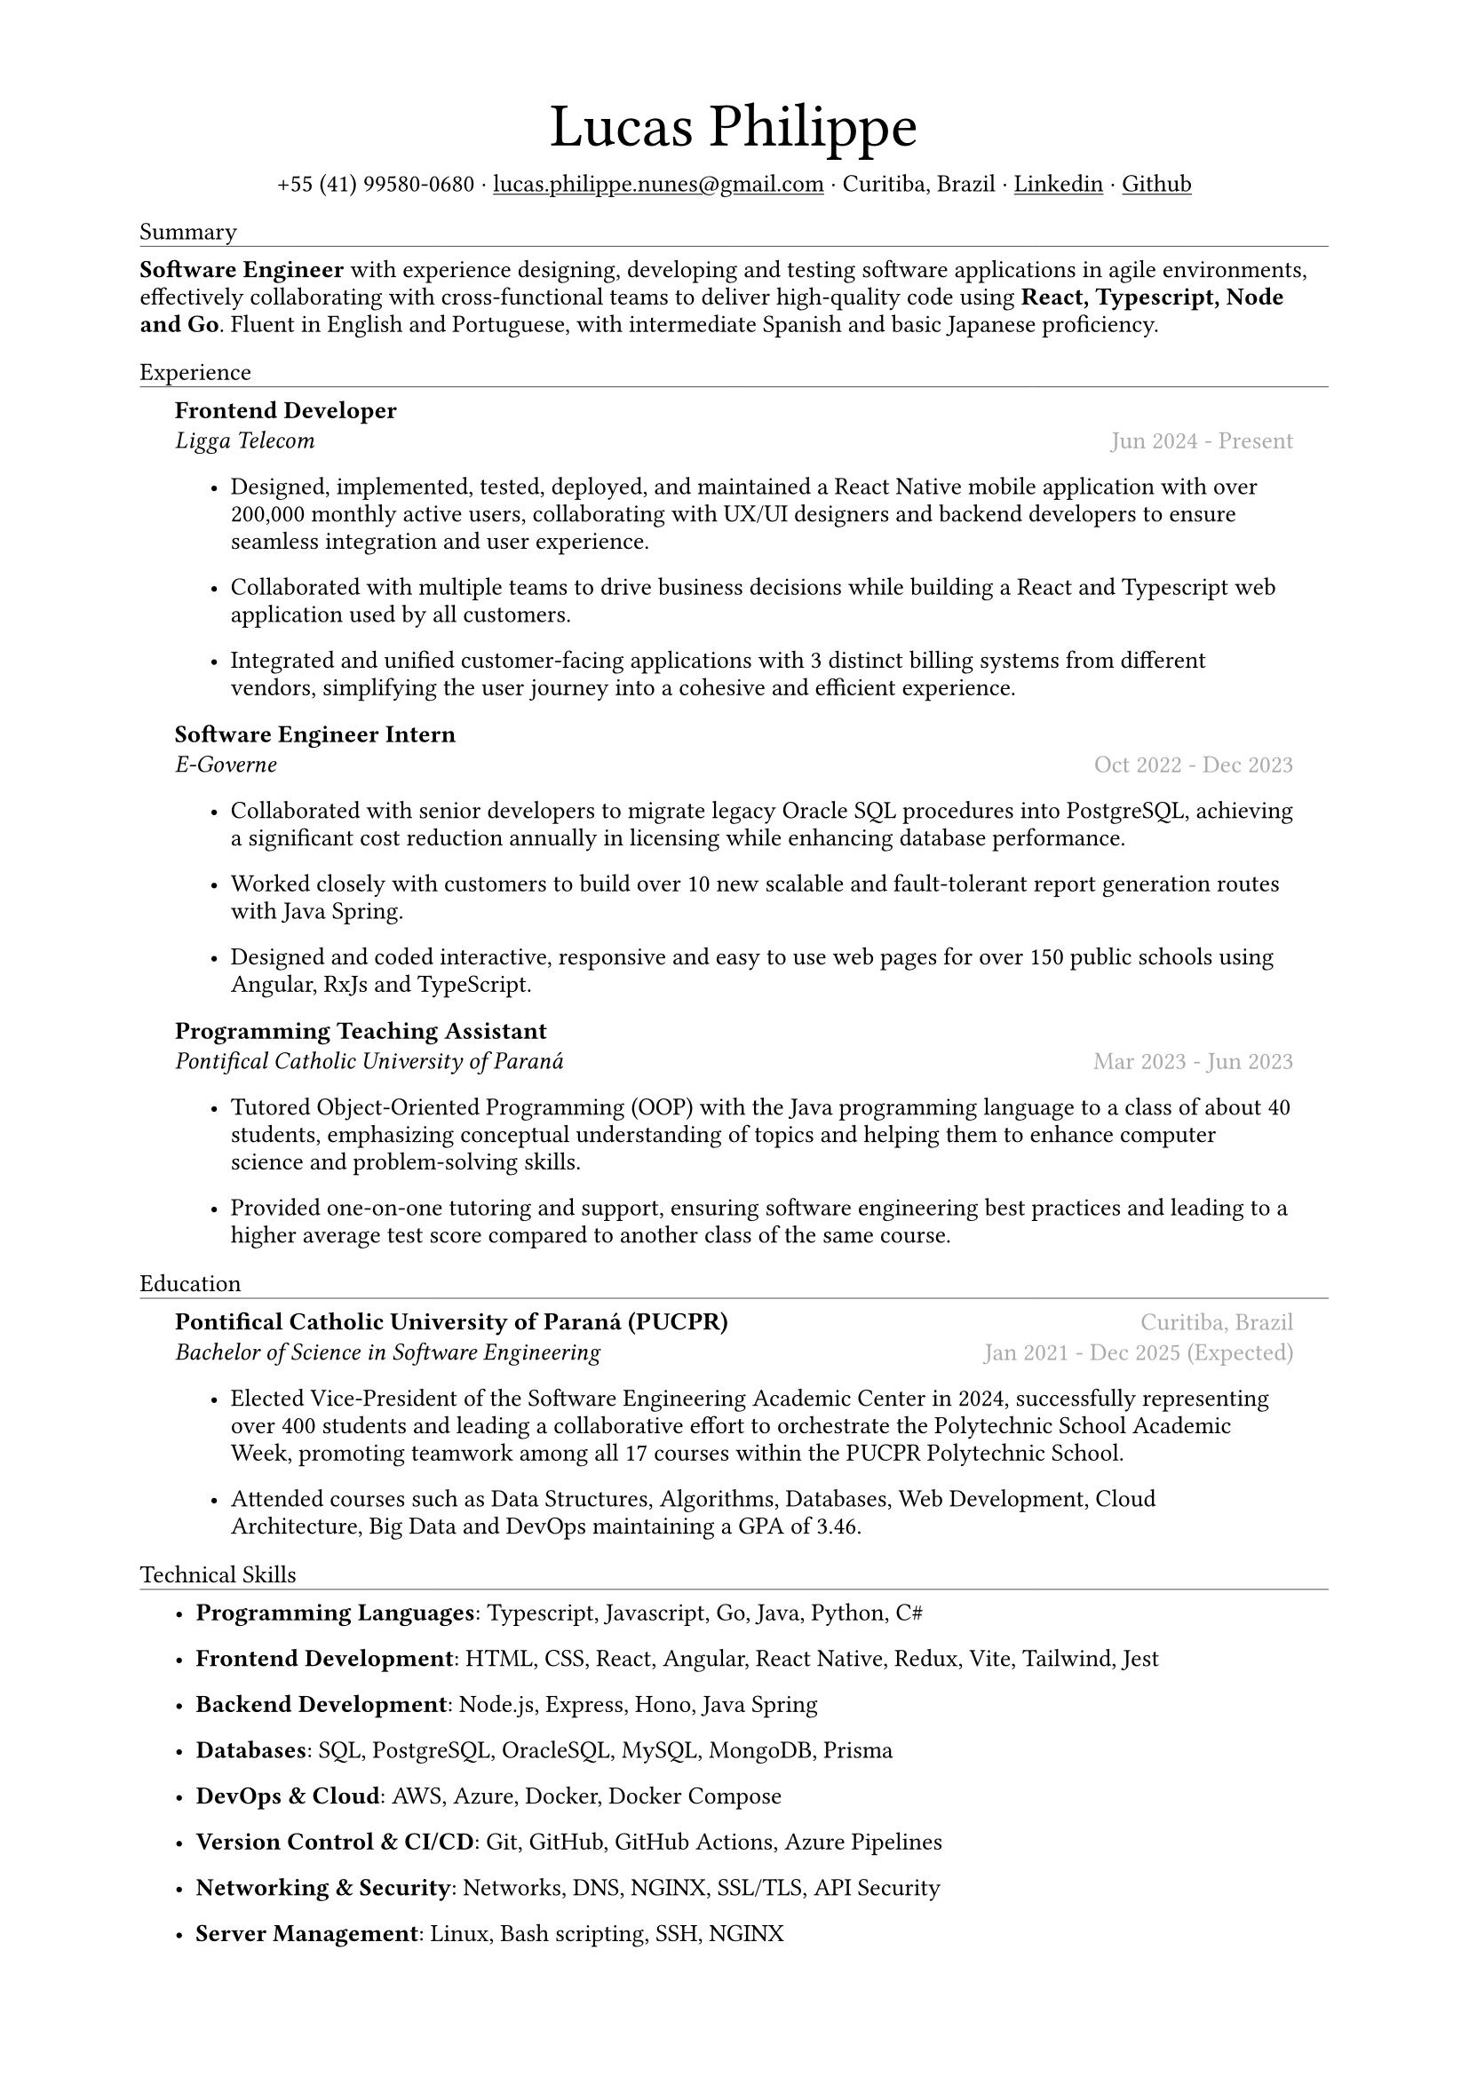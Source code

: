 #let name = "Lucas Philippe"

#set document(
  title: name + "'s Resume",
  author: name
)
#set text(font: "libertinus serif", size: 10pt, lang: "en")
#set page(
  // footer: text(8pt, fill: gray)[
  //   #grid(
  //     columns: (1fr, 1fr),
  //     {
  //       let fmt = "[month repr:short] [day], [year]"
  //       align(left)[
  //         Last update: #datetime.today().display(fmt)
  //       ]
  //     },
  //     align(right, context(counter(page).display()))
  //   )
  // ],
  margin: (
    top: 1.5cm,
    bottom: 1.5cm,
    left: 2cm,
    right: 2cm
  )
)
#set list(tight: false, indent: 5mm)
#set par(leading: 0.45em)

#show heading: it => [
  #set text(10pt, weight: "light")
  #pad(bottom: 0.2mm)[
    #pad(top: 0pt, bottom: -10pt, it.body)
    #line(length: 100%, stroke: 0.25pt)
  ]
]
#show link: underline

#let title(
  name: "",
  subtitles: ()
) = {
  align(center)[
    #block(text(weight: "light", 2.5em, name))
    #subtitles.join(" · ")
  ]
}

#let exp(
  body,
  title: "",
  subtitle: "",
  location: "",
  period: ""
) = {
  pad(
    top: 0.1mm,
    bottom: 0.1mm,
    left: 5mm,
    right: 5mm,
    {
      grid(
        columns: (auto, 1fr),
        row-gutter: 2mm,
        align(left, strong(title)),
        align(right, text(gray, location)),
        align(left, emph(subtitle)),
        align(right, text(gray, period))
      )
      body
    }
  )
}

#title(
  name: name,
  subtitles: (
    "+55 (41) 99580-0680",
    link("mailto:lucas.philippe.nunes@gmail.com")[lucas.philippe.nunes\@gmail.com],
    "Curitiba, Brazil",
    link("https://www.linkedin.com/in/lucasphi/")[Linkedin],
    link("https://github.com/Caslus")[Github],
  )
)

= Summary
*Software Engineer* with experience designing, developing and testing software applications in agile environments, effectively collaborating with cross-functional teams to deliver high-quality code using *React, Typescript, Node and Go*. Fluent in English and Portuguese, with intermediate Spanish and basic Japanese proficiency.


= Experience
#exp(
  title: "Frontend Developer",
  subtitle: "Ligga Telecom",
  location: "",
  period: "Jun 2024 - Present",
)[
  #list(
    [Designed, implemented, tested, deployed, and maintained a React Native mobile application with over 200,000 monthly active users, collaborating with UX/UI designers and backend developers to ensure seamless integration and user experience.],
    [Collaborated with multiple teams to drive business decisions while building a React and Typescript web application used by all customers.],
    [Integrated and unified customer-facing applications with 3 distinct billing systems from different vendors, simplifying the user journey into a cohesive and efficient experience.]
  )
]

#exp(
  title: "Software Engineer Intern",
  subtitle: "E-Governe",
  location: "",
  period: "Oct 2022 - Dec 2023",
)[
  #list(
    [Collaborated with senior developers to migrate legacy Oracle SQL procedures into PostgreSQL, achieving a significant cost reduction annually in licensing while enhancing database performance.],
    [Worked closely with customers to build over 10 new scalable and fault-tolerant report generation routes with Java Spring.],
    [Designed and coded interactive, responsive and easy to use web pages for over 150 public schools using Angular, RxJs and TypeScript.]
  )
]

#exp(
  title: "Programming Teaching Assistant",
  subtitle: "Pontifical Catholic University of Paraná",
  location: "",
  period: "Mar 2023 - Jun 2023",
)[
  #list(
    [Tutored Object-Oriented Programming (OOP) with the Java programming language to a class of about 40 students, emphasizing conceptual understanding of topics and helping them to enhance computer science and problem-solving skills.],
    [Provided one-on-one tutoring and support, ensuring software engineering best practices and leading to a higher average test score compared to another class of the same course.],
  )
]

= Education
#exp(
  title: "Pontifical Catholic University of Paraná (PUCPR)",
  subtitle: "Bachelor of Science in Software Engineering",
  location: "Curitiba, Brazil",
  period: "Jan 2021 - Dec 2025 (Expected)"
)[
  #list(
    [Elected Vice-President of the Software Engineering Academic Center in 2024, successfully representing over 400 students and leading a collaborative effort to orchestrate the Polytechnic School Academic Week, promoting teamwork among all 17 courses within the PUCPR Polytechnic School.],
    [Attended courses such as Data Structures, Algorithms, Databases, Web Development, Cloud Architecture, Big Data and DevOps maintaining a GPA of 3.46.]
  )
]

= Technical Skills
#list(
  [*Programming Languages*: Typescript, Javascript, Go, Java, Python, C\#],
  [*Frontend Development*: HTML, CSS, React, Angular, React Native, Redux, Vite, Tailwind, Jest],
  [*Backend Development*: Node.js, Express, Hono, Java Spring],
  [*Databases*: SQL, PostgreSQL, OracleSQL, MySQL, MongoDB, Prisma],
  [*DevOps & Cloud*: AWS, Azure, Docker, Docker Compose],
  [*Version Control & CI/CD*: Git, GitHub, GitHub Actions, Azure Pipelines],
  [*Networking & Security*: Networks, DNS, NGINX, SSL/TLS, API Security],
  [*Server Management*: Linux, Bash scripting, SSH, NGINX]
)

= Certifications
#exp(
  title: "Salesforce Certified AI Associate",
  subtitle: "Salesforce",
  location: "",
  period: "Nov 2024"
)[]

#exp(
  title: "Scrum Foundation Professional Certificate",
  subtitle: "Certiprof",
  location: "",
  period: "Nov 2024"
)[]

#exp(
  title: "Six Sigma White Belt Certification",
  subtitle: "Aveta Business Institute",
  location: "",
  period: "Jul 2024"
)[]

#exp(
  title: "Web Application Development with React JS",
  subtitle: "Pontifical Catholic University of Paraná",
  location: "",
  period: "Jun 2024"
)[]

#exp(
  title: "Santander 2024 – AWS Certification Training",
  subtitle: "DIO",
  location: "",
  period: "May 2024"
)[]

#exp(
  title: "Software Development Training",
  subtitle: "Pontifical Catholic University of Paraná",
  location: "",
  period: "Jan 2022"
)[]

= Languages
#list(
  [*Portuguese*: Native],
  [*English*: Fluent],
  [*Spanish*: Intermediate],
  [*Japanese*: Basic]
)

= Achievements and activities
#exp(
  title: "Volunteer",
  subtitle: "Instituto Água e Terra (IAT)",
  location: "",
  period: "Sep 2024 - Present"
)[
  Worked as part of a dedicated team to assist in environmental conservation efforts, transporting essential materials such as stone and wood to restore hiking trails in the hills of Curitiba.
]

#exp(
  title: "Challenge Based Learning Hackathon",
  subtitle: "Apple Developer Academy",
  location: "",
  period: "Oct 2022"
)[
  Leveraged prototyping tools and design thinking methodologies to solve real-world problems with dynamic groups, presenting a solution to organizers by the end of the event.
]

#exp(
  title: "XIX Brazilian Computing Olympiad (OBI 2017)",
  subtitle: "State University of Campinas",
  location: "",
  period: "Jun 2017"
)[
  Competed in the first and second phase of the Brazilian Computing Olympiad, solving complex problems in a limited time frame and using algorithms and data structures to solve problems efficiently.
]

#exp(
  title: "2016 Paralympic Game Jam - Best Game (Public Choice)",
  subtitle: "Pontifical Catholic University of Paraná",
  location: "",
  period: "Aug 2016"
)[
  Received the public choice award for the best game developed during the 2016 Paralympic Game Jam, a 48-hour game development competition.
]

#exp(
  title: "Volunteer",
  subtitle: "Colégio Saint Germain",
  location: "",
  period: "Feb 2015 - Dec 2017"
)[
  Collaborated with fellow volunteers to create thermal blankets from styrofoam for donation to underserved nursing homes, contributing to community welfare during the winter months.
]